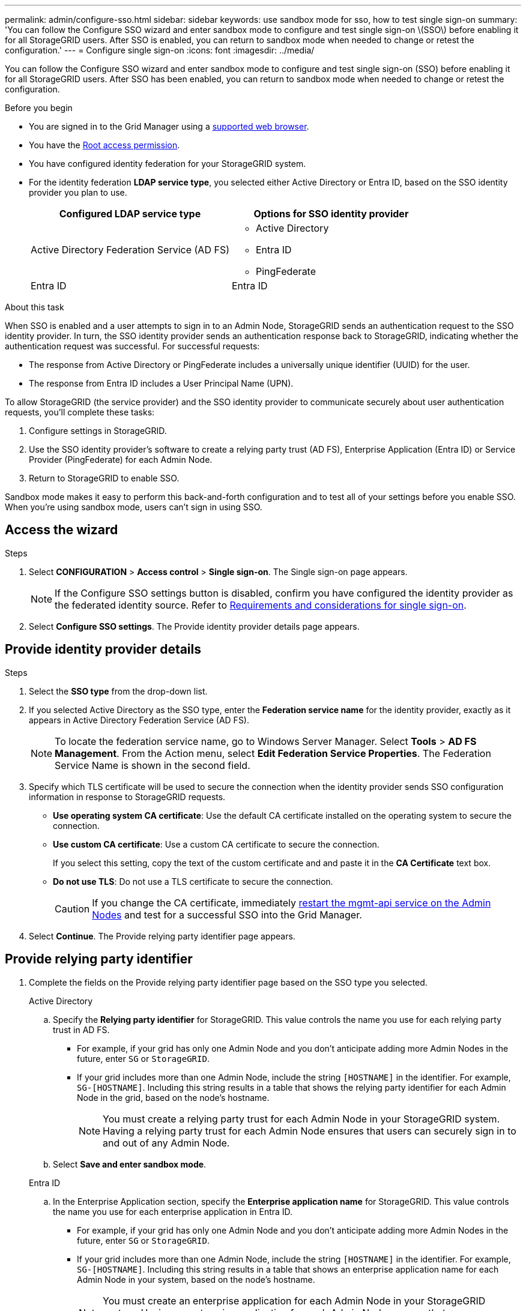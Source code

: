 ---
permalink: admin/configure-sso.html
sidebar: sidebar
keywords: use sandbox mode for sso, how to test single sign-on
summary: 'You can follow the Configure SSO wizard and enter sandbox mode to configure and test single sign-on \(SSO\) before enabling it for all StorageGRID users. After SSO is enabled, you can return to sandbox mode when needed to change or retest the configuration.'
---
= Configure single sign-on
:icons: font
:imagesdir: ../media/

[.lead]
You can follow the Configure SSO wizard and enter sandbox mode to configure and test single sign-on (SSO) before enabling it for all StorageGRID users. After SSO has been enabled, you can return to sandbox mode when needed to change or retest the configuration. 

.Before you begin

* You are signed in to the Grid Manager using a link:../admin/web-browser-requirements.html[supported web browser].
* You have the link:admin-group-permissions.html[Root access permission].
* You have configured identity federation for your StorageGRID system.
* For the identity federation *LDAP service type*, you selected either Active Directory or Entra ID, based on the SSO identity provider you plan to use.
+
[cols="1a,1a" options="header"]  
|===
| Configured LDAP service type | Options for SSO identity provider

| Active Directory Federation Service (AD FS)
| * Active Directory
* Entra ID
* PingFederate

| Entra ID
| Entra ID
|===

.About this task

When SSO is enabled and a user attempts to sign in to an Admin Node, StorageGRID sends an authentication request to the SSO identity provider. In turn, the SSO identity provider sends an authentication response back to StorageGRID, indicating whether the authentication request was successful. For successful requests:

* The response from Active Directory or PingFederate includes a universally unique identifier (UUID) for the user. 
* The response from Entra ID includes a User Principal Name (UPN).

To allow StorageGRID (the service provider) and the SSO identity provider to communicate securely about user authentication requests, you'll complete these tasks:

. Configure settings in StorageGRID.
. Use the SSO identity provider's software to create a relying party trust (AD FS), Enterprise Application (Entra ID) or Service Provider (PingFederate) for each Admin Node.
. Return to StorageGRID to enable SSO.

Sandbox mode makes it easy to perform this back-and-forth configuration and to test all of your settings before you enable SSO. When you're using sandbox mode, users can't sign in using SSO.

== Access the wizard

.Steps

. Select *CONFIGURATION* > *Access control* > *Single sign-on*. The Single sign-on page appears.
+
NOTE: If the Configure SSO settings button is disabled, confirm you have configured the identity provider as the federated identity source. Refer to link:requirements-for-sso.html[Requirements and considerations for single sign-on].

. Select *Configure SSO settings*. The Provide identity provider details page appears.

== Provide identity provider details

.Steps

. Select the *SSO type* from the drop-down list.

. If you selected Active Directory as the SSO type, enter the *Federation service name* for the identity provider, exactly as it appears in Active Directory Federation Service (AD FS).
+
NOTE: To locate the federation service name, go to Windows Server Manager. Select *Tools* > *AD FS Management*. From the Action menu, select *Edit Federation Service Properties*. The Federation Service Name is shown in the second field.

. Specify which TLS certificate will be used to secure the connection when the identity provider sends SSO configuration information in response to StorageGRID requests.

** *Use operating system CA certificate*: Use the default CA certificate installed on the operating system to secure the connection.

** *Use custom CA certificate*: Use a custom CA certificate to secure the connection.
+
If you select this setting, copy the text of the custom certificate and and paste it in the *CA Certificate* text box.

** *Do not use TLS*: Do not use a TLS certificate to secure the connection.
+
CAUTION: If you change the CA certificate, immediately link:../maintain/starting-or-restarting-service.html[restart the mgmt-api service on the Admin Nodes] and test for a successful SSO into the Grid Manager.

. Select *Continue*. The Provide relying party identifier page appears.

== [[enter-sandbox-mode]]Provide relying party identifier

. Complete the fields on the Provide relying party identifier page based on the SSO type you selected.
// start tabbed block
+
[role="tabbed-block"]
====

.Active Directory
--
.. Specify the *Relying party identifier* for StorageGRID. This value controls the name you use for each relying party trust in AD FS.

* For example, if your grid has only one Admin Node and you don't anticipate adding more Admin Nodes in the future, enter `SG` or `StorageGRID`.

* If your grid includes more than one Admin Node, include the string `[HOSTNAME]` in the identifier. For example, `SG-[HOSTNAME]`. Including this string results in a table that shows the relying party identifier for each Admin Node in the grid, based on the node's hostname.
+
NOTE: You must create a relying party trust for each Admin Node in your StorageGRID system. Having a relying party trust for each Admin Node ensures that users can securely sign in to and out of any Admin Node.

.. Select *Save and enter sandbox mode*.

--
.Entra ID
--

.. In the Enterprise Application section, specify the *Enterprise application name* for StorageGRID. This value controls the name you use for each enterprise application in Entra ID.

* For example, if your grid has only one Admin Node and you don't anticipate adding more Admin Nodes in the future, enter `SG` or `StorageGRID`.

* If your grid includes more than one Admin Node, include the string `[HOSTNAME]` in the identifier. For example, `SG-[HOSTNAME]`. Including this string results in a table that shows an enterprise application name for each Admin Node in your system, based on the node's hostname.
+
NOTE: You must create an enterprise application for each Admin Node in your StorageGRID system. Having an enterprise application for each Admin Node ensures that users can securely sign in to and out of any Admin Node.

.. Follow the steps in link:../admin/creating-enterprise-application-azure.html[Create enterprise applications in Entra ID] to create an enterprise application for each Admin Node listed in the table.

.. From Entra ID, copy the federation metadata URL for each enterprise application. Then, paste this URL into the corresponding *Federation metadata URL* field in StorageGRID.

.. After you have copied and pasted a federation metadata URL for all Admin Nodes, select *Save and enter sandbox mode*.

--
.PingFederate
--

.. In the Service Provider (SP) section, specify the *SP connection ID* for StorageGRID. This value controls the name you use for each SP connection in PingFederate.

* For example, if your grid has only one Admin Node and you don't anticipate adding more Admin Nodes in the future, enter `SG` or `StorageGRID`.

* If your grid includes more than one Admin Node, include the string `[HOSTNAME]` in the identifier. For example, `SG-[HOSTNAME]`. Including this string results in a table that shows the SP connection ID for each Admin Node in your system, based on the node's hostname.
+
NOTE: You must create an SP connection for each Admin Node in your StorageGRID system. Having an SP connection for each Admin Node ensures that users can securely sign in to and out of any Admin Node.

.. Specify the federation metadata URL for each Admin Node in the *Federation metadata URL* field.
+
Use the following format:
+
----
https://<Federation Service Name>:<port>/pf/federation_metadata.ping?PartnerSpId=<SP Connection ID>
----

.. Select *Save and enter sandbox mode*.
--
====
// end tabbed area

== Configure relying party trusts, enterprise applications, or SP connections

After you save the configuration and enter sandbox mode, you can complete and test the configuration for the SSO type you selected.

StorageGRID can remain in sandbox mode as long as required. However, only federated users and local users can sign in.

// start tabbed area

[role="tabbed-block"]
====

.Active Directory
--

.Steps

. Go to Active Directory Federation Services (AD FS).

. Create one or more relying party trusts for StorageGRID, using each relying party identifier shown in the table on the Configure SSO page.
+
You must create one trust for each Admin Node shown in the table.
+
For instructions, go to link:../admin/creating-relying-party-trusts-in-ad-fs.html[Create relying party trusts in AD FS].

--
.Entra ID 
--

.Steps
. From the Single sign-on page for the Admin Node you are currently signed in to, select the button to download and save the SAML metadata. 

. Then, for any other Admin Nodes in your grid, repeat these steps:
.. Sign in to the node.
.. Select *CONFIGURATION* > *Access control* > *Single sign-on*.
.. Download and save the SAML metadata for that node.

. Go to the Azure portal.

. Follow the steps in link:../admin/creating-enterprise-application-azure.html[Create enterprise applications in Entra ID] to upload the SAML metadata file for each Admin Node into its corresponding Entra ID enterprise application.

--
.PingFederate
--

.Steps
. From the Single sign-on page for the Admin Node you are currently signed in to, select the button to download and save the SAML metadata. 

. Then, for any other Admin Nodes in your grid, repeat these steps:
.. Sign in to the node.
.. Select *CONFIGURATION* > *Access control* > *Single sign-on*.
.. Download and save the SAML metadata for that node.

. Go to PingFederate.

. link:../admin/creating-sp-connection-ping.html[Create one or more service provider (SP) connections for StorageGRID]. Use the SP connection ID for each Admin Node (shown in the table on the Configure SSO page) and the SAML metadata you downloaded for that Admin Node. 
+
You must create one SP connection for each Admin Node shown in the table.
--
====

// end tabbed area

== [[test-sso]]Test configuration

Before you enforce the use of single sign-on for your entire StorageGRID system, confirm that single sign-on and single logout are correctly configured for each Admin Node.

// start tabbed area

[role="tabbed-block"]
====

.Active Directory
--
.Steps
. From the Configure SSO page, locate the link on the Test configuration step of the wizard. 
+
The URL is derived from the value you entered in the *Federation service name* field.

. Select the link, or copy and paste the URL into a browser, to access your identity provider's sign-on page.
. To confirm you can use SSO to sign in to StorageGRID, select *Sign in to one of the following sites*, select the relying party identifier for your primary Admin Node, and select *Sign in*.

. Enter your federated username and password.
 ** If the SSO sign-in and logout operations are successful, a success message appears.

 ** If the SSO operation is unsuccessful, an error message appears. Fix the issue, clear the browser's cookies, and try again.
. Repeat these steps to verify the SSO connection for each Admin Node in your grid.

--
.Entra ID
--
.Steps
. Go to the Single sign-on page in the Azure portal.

. Select *Test this application*. 

. Enter the credentials of a federated user.

** If the SSO sign-in and logout operations are successful, a success message appears.

** If the SSO operation is unsuccessful, an error message appears. Fix the issue, clear the browser's cookies, and try again.

. Repeat these steps to verify the SSO connection for each Admin Node in your grid.

--
.PingFederate 
--
.Steps
. From the Configure SSO page, select the first link in the Sandbox mode message. 
+
Select and test one link at a time.

.  Enter the credentials of a federated user. 

** If the SSO sign-in and logout operations are successful, a success message appears.

** If the SSO operation is unsuccessful, an error message appears. Fix the issue, clear the browser's cookies, and try again.

. Select the next link to verify the SSO connection for each Admin Node in your grid.
+
If you see a Page Expired message, select the *Back* button in your browser and resubmit your credentials.
--
====

== Enable single sign-on

When you have confirmed you can use SSO to sign in to each Admin Node, you can enable SSO for your entire StorageGRID system.

TIP: When SSO is enabled, all users must use SSO to access the Grid Manager, the Tenant Manager, the Grid Management API, and the Tenant Management API. Local users can no longer access StorageGRID.

.Steps

. From the Test configuration step of the configure SSO wizard, select *Enable SSO*.
. Review the warning message, and select *Enable SSO*.
+
Single sign-on is now enabled. The Single sign-on page appears and now includes the details for the SSO you just configured.
. To edit the configuration, select *Edit*.
. To disable single sign-on, select *Disable SSO*.

TIP: If you are using the Azure Portal and you access StorageGRID from the same computer you use to access Entra ID, ensure that the Azure portal user is also an authorized StorageGRID user (a user in a federated group that has been imported into StorageGRID or log out of the Azure portal before attempting to sign in to StorageGRID. 

